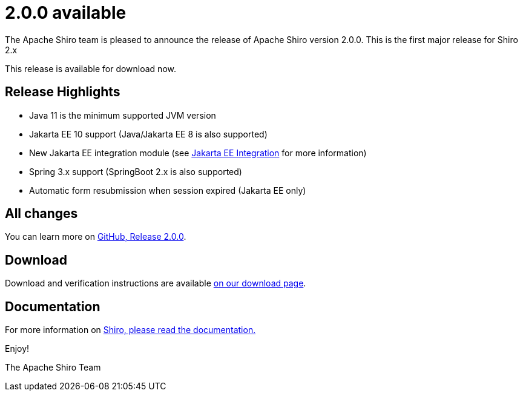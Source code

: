 ////
# Licensed to the Apache Software Foundation (ASF) under one
# or more contributor license agreements.  See the NOTICE file
# distributed with this work for additional information
# regarding copyright ownership.  The ASF licenses this file
# to you under the Apache License, Version 2.0 (the
# "License"); you may not use this file except in compliance
# with the License.  You may obtain a copy of the License at
#
#   http://www.apache.org/licenses/LICENSE-2.0
#
# Unless required by applicable law or agreed to in writing,
# software distributed under the License is distributed on an
# "AS IS" BASIS, WITHOUT WARRANTIES OR CONDITIONS OF ANY
# KIND, either express or implied.  See the License for the
# specific language governing permissions and limitations
# under the License.
////

= 2.0.0 available
:jbake-author: Lenny Primak
:jbake-date: 2024-02-28 00:00:00
:jbake-type: post
:jbake-status: published
:jbake-tags: blog, release
:idprefix:
:icons: font

The Apache Shiro team is pleased to announce the release of Apache Shiro version 2.0.0.
This is the first major release for Shiro 2.x

This release is available for download now.

== Release Highlights
* Java 11 is the minimum supported JVM version
* Jakarta EE 10 support (Java/Jakarta EE 8 is also supported)
* New Jakarta EE integration module (see https://shiro.apache.org/jakarta-ee.html[Jakarta EE Integration] for more information)
* Spring 3.x support (SpringBoot 2.x is also supported)
* Automatic form resubmission when session expired (Jakarta EE only)

== All changes

You can learn more on link:https://github.com/apache/shiro/releases/tag/shiro-root-2.0.0[GitHub, Release 2.0.0].

== Download

Download and verification instructions are available link:/download.html[on our download page].

== Documentation

For more information on link:/documentation.html[Shiro, please read the documentation.]

Enjoy!

The Apache Shiro Team
